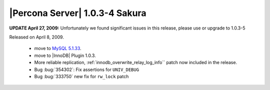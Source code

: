 .. rn:: 1.0.3-4

===============================
|Percona Server| 1.0.3-4 Sakura
===============================

**UPDATE April 27, 2009:** Unfortunately we found significant issues in this release, please use or upgrade to 1.0.3-5

Released on April 8, 2009.

  * move to `MySQL 5.1.33 <http://dev.mysql.com/doc/refman/5.1/en/news-5-1-33.html>`_.

  * move to |InnoDB| Plugin 1.0.3.

  * More reliable replication, :ref:`innodb_overwrite_relay_log_info`` patch now included in the release.

  * Bug :bug:`354302`: Fix assertions for ``UNIV_DEBUG``

  * Bug :bug:`333750` new fix for ``rw_lock`` patch
